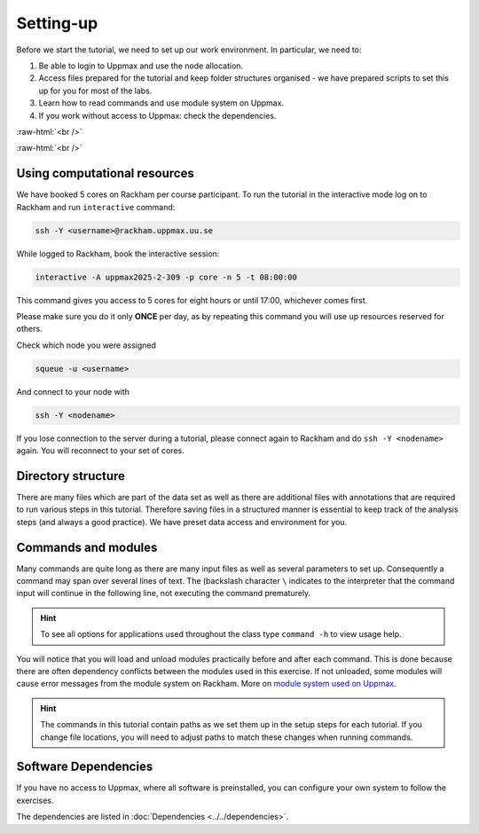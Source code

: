 .. below role allows to use the html syntax, for example :raw-html:`<br />`
.. role:: raw-html(raw)
    :format: html
		
===============
Setting-up
===============



Before we start the tutorial, we need to set up our work environment. In particular, we need to:


1. Be able to login to Uppmax and use the node allocation.
2. Access files prepared for the tutorial and keep folder structures organised - we have prepared scripts to set this up for you for most of the labs.
3. Learn how to read commands and use module system on Uppmax.
4. If you work without access to Uppmax: check the dependencies.

:raw-html:`<br />`


.. .. contents:: Contents
..    :local:


:raw-html:`<br />`


Using computational resources
==========================================================


We have booked 5 cores on Rackham per course participant. To run the tutorial in the interactive mode log on to Rackham and run ``interactive`` command:

.. code-block:: bash

	ssh -Y <username>@rackham.uppmax.uu.se

While logged to Rackham, book the interactive session:

.. code-block:: bash

	interactive -A uppmax2025-2-309 -p core -n 5 -t 08:00:00

This command gives you access to 5 cores for eight hours or until 17:00, whichever comes first.


Please make sure you do it only **ONCE** per day, as by repeating this command you will use up resources reserved for others.

Check which node you were assigned

.. code-block:: bash

	squeue -u <username>

And connect to your node with

.. code-block:: bash

	ssh -Y <nodename>

If you lose connection to the server during a tutorial, please connect again to Rackham and do ``ssh -Y <nodename>`` again. You will reconnect to your set of cores.


Directory structure
======================

There are many files which are part of the data set as well as there are additional files with annotations that are required to run various steps in this tutorial. Therefore saving files in a structured manner is essential to keep track of the analysis steps (and always a good practice). We have preset data access and environment for you.


Commands and modules
======================

Many commands are quite long as there are many input files as well as several parameters to set up. Consequently a command may span over several lines of text. The (backslash character ``\`` indicates to the interpreter that the command input will continue in the following line, not executing the command prematurely.

.. HINT::

	To see all options for applications used throughout the class type ``command -h`` to view usage help.

You will notice that you will load and unload modules practically before and after each command. This is done because there are often dependency conflicts between the modules used in this exercise. If not unloaded, some modules will cause error messages from the module system on Rackham. More on `module system used on Uppmax <https://docs.uppmax.uu.se/cluster_guides/modules/>`_.

.. HINT::

	The commands in this tutorial contain paths as we set them up in the setup steps for each tutorial. If you change file locations, you will need to adjust paths to match these changes when running commands.



Software Dependencies
=====================

If you have no access to Uppmax, where all software is preinstalled, you can configure your own system to follow the exercises.

The dependencies are listed in :doc:`Dependencies <../../dependencies>`.

